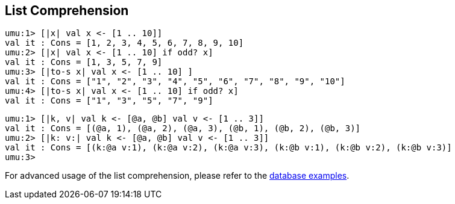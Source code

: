 == List Comprehension

```
umu:1> [|x| val x <- [1 .. 10]]
val it : Cons = [1, 2, 3, 4, 5, 6, 7, 8, 9, 10]
umu:2> [|x| val x <- [1 .. 10] if odd? x]
val it : Cons = [1, 3, 5, 7, 9]
umu:3> [|to-s x| val x <- [1 .. 10] ]
val it : Cons = ["1", "2", "3", "4", "5", "6", "7", "8", "9", "10"]
umu:4> [|to-s x| val x <- [1 .. 10] if odd? x]
val it : Cons = ["1", "3", "5", "7", "9"]
```

```
umu:1> [|k, v| val k <- [@a, @b] val v <- [1 .. 3]]
val it : Cons = [(@a, 1), (@a, 2), (@a, 3), (@b, 1), (@b, 2), (@b, 3)]
umu:2> [|k: v:| val k <- [@a, @b] val v <- [1 .. 3]]
val it : Cons = [(k:@a v:1), (k:@a v:2), (k:@a v:3), (k:@b v:1), (k:@b v:2), (k:@b v:3)]
umu:3>
```

For  advanced usage of the list comprehension,
please refer to the
link:https://github.com/takomachan/umu/tree/main/example/database[database examples].

